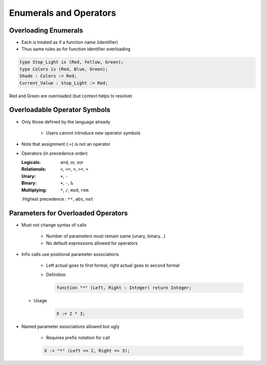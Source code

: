 =========================
Enumerals and Operators
=========================

-----------------------
Overloading Enumerals
-----------------------

* Each is treated as if a function name (identifier)
* Thus same rules as for function identifier overloading

.. code:: Ada

   type Stop_Light is (Red, Yellow, Green);
   type Colors is (Red, Blue, Green);
   Shade : Colors := Red;
   Current_Value : Stop_Light := Red;

.. container:: speakernote

   Red and Green are overloaded (but context helps to resolve)

-------------------------------
Overloadable Operator Symbols
-------------------------------

* Only those defined by the language already

   - Users cannot introduce new operator symbols

* Note that assignment (:=) is not an operator
* Operators (in precedence order)

  :Logicals: and, or, xor
  :Relationals: ``<``, ``<=``, ``=``, ``>=``, ``>``
  :Unary: ``+``, ``-``
  :Binary: ``+``, ``-``, ``&``
  :Multiplying: ``*``, ``/``, ``mod``, ``rem``
  :Highest precedence : ``**``, ``abs``, ``not``

-------------------------------------
Parameters for Overloaded Operators
-------------------------------------

* Must not change syntax of calls

   - Number of parameters must remain same (unary, binary...)
   - No default expressions allowed for operators

* Infix calls use positional parameter associations

   - Left actual goes to first formal, right actual goes to second formal
   - Definition

     .. code:: Ada

        function "*" (Left, Right : Integer) return Integer;

  - Usage

     .. code:: Ada

        X := 2 * 3;

* Named parameter associations allowed but ugly

   - Requires prefix notation for call

   .. code:: Ada

      X := "*" (Left => 2, Right => 3);

